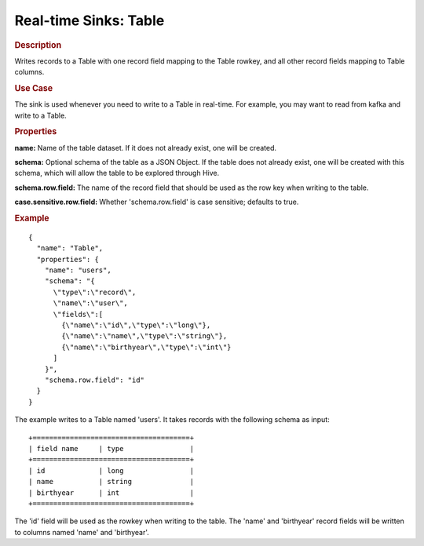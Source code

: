 .. meta::
    :author: Cask Data, Inc.
    :copyright: Copyright © 2015 Cask Data, Inc.

.. _included-apps-etl-plugins-real-time-sinks-table:

===============================
Real-time Sinks: Table 
===============================

.. rubric:: Description

Writes records to a Table with one record field mapping
to the Table rowkey, and all other record fields mapping to Table columns.

.. rubric:: Use Case

The sink is used whenever you need to write to a Table in real-time. For example,
you may want to read from kafka and write to a Table.

.. rubric:: Properties

**name:** Name of the table dataset. If it does not already exist, one will be created.

**schema:** Optional schema of the table as a JSON Object. If the table does not
already exist, one will be created with this schema, which will allow the table to be
explored through Hive.

**schema.row.field:** The name of the record field that should be used as the row
key when writing to the table.

**case.sensitive.row.field:** Whether 'schema.row.field' is case sensitive; defaults to true.

.. rubric:: Example

::

  {
    "name": "Table",
    "properties": {
      "name": "users",
      "schema": "{
        \"type\":\"record\",
        \"name\":\"user\",
        \"fields\":[
          {\"name\":\"id\",\"type\":\"long\"},
          {\"name\":\"name\",\"type\":\"string\"},
          {\"name\":\"birthyear\",\"type\":\"int\"}
        ]
      }",
      "schema.row.field": "id"
    }
  }

The example writes to a Table named 'users'. It takes records with the following schema as input::

  +======================================+
  | field name     | type                |
  +======================================+
  | id             | long                |
  | name           | string              |
  | birthyear      | int                 |
  +======================================+

The 'id' field will be used as the rowkey when writing to the table. The 'name' and 'birthyear' record
fields will be written to columns named 'name' and 'birthyear'.
